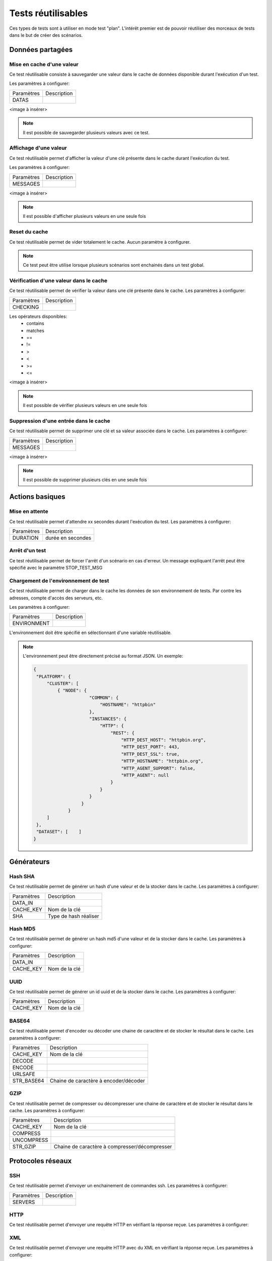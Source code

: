 Tests réutilisables
===================

Ces types de tests sont à utiliser en mode test "plan". 
L'intérêt premier est de pouvoir réutiliser des morceaux de tests dans le but de créer des scénarios.

Données partagées
-----------------

Mise en cache d'une valeur
~~~~~~~~~~~~~~~~~~~~~~~~~~

Ce test réutilisable consiste à sauvegarder une valeur dans le cache de données disponible durant l'exécution d'un test.

Les paramètres à configurer:

+-----------------+----------------+
|Paramètres       |   Description  |
+-----------------+----------------+
| DATAS           |                |
+-----------------+----------------+
 
<image à insérer>

.. note:: Il est possible de sauvegarder plusieurs valeurs avec ce test.


Affichage d'une valeur
~~~~~~~~~~~~~~~~~~~~~~

Ce test réutilisable permet d'afficher la valeur d'une clé présente dans le cache durant l'exécution du test.

Les paramètres à configurer:

+-----------------+----------------+
|Paramètres       |   Description  |
+-----------------+----------------+
| MESSAGES        |                |
+-----------------+----------------+
 
<image à insérer>

.. note:: Il est possible d'afficher plusieurs valeurs en une seule fois

Reset du cache
~~~~~~~~~~~~~~

Ce test réutilisable permet de vider totalement le cache.
Aucun paramètre à configurer.

.. note:: Ce test peut être utilise lorsque plusieurs scénarios sont enchainés dans un test global.

Vérification d'une valeur dans le cache
~~~~~~~~~~~~~~~~~~~~~~~~~~~~~~~~~~~~~~~

Ce test réutilisable permet de vérifier la valeur dans une clé présente dans le cache.
Les paramètres à configurer:

+-----------------+----------------+
|Paramètres       |   Description  |
+-----------------+----------------+
| CHECKING        |                |
+-----------------+----------------+

Les opérateurs disponibles:
 - contains
 - matches
 - ==
 - !=
 - >
 - <
 - >=
 - <=
 
<image à insérer>

.. note:: Il est possible de vérifier plusieurs valeurs en une seule fois

Suppression d'une entrée dans le cache
~~~~~~~~~~~~~~~~~~~~~~~~~~~~~~~~~~~~~~~

Ce test réutilisable permet de supprimer une clé et sa valeur associée dans le cache.
Les paramètres à configurer:

+-----------------+----------------+
|Paramètres       |   Description  |
+-----------------+----------------+
| MESSAGES        |                |
+-----------------+----------------+
 
<image à insérer>

.. note:: Il est possible de supprimer plusieurs clés en une seule fois

Actions basiques
----------------

Mise en attente
~~~~~~~~~~~~~~

Ce test réutilisable permet d'attendre xx secondes durant l'exécution du test.
Les paramètres à configurer:

+-----------------+-------------------+
|Paramètres       |   Description     |
+-----------------+-------------------+
| DURATION        | durée en secondes |
+-----------------+-------------------+

Arrêt d'un test
~~~~~~~~~~~~~~

Ce test réutilisable permet de forcer l'arrêt d'un scénario en cas d'erreur.
Un message expliquant l'arrêt peut être spécifié avec le paramètre STOP_TEST_MSG

Chargement de l'environnement de test
~~~~~~~~~~~~~~~~~~~~~~~~~~~~~~~~~~~~

Ce test réutilisable permet de charger dans le cache les données de son environnement de tests.
Par contre les adresses, compte d'accès des serveurs, etc.

Les paramètres à configurer:

+-----------------+----------------+
|Paramètres       |   Description  |
+-----------------+----------------+
| ENVIRONMENT     |                |
+-----------------+----------------+

L'environnement doit être spécifié en sélectionnant d'une variable réutilisable.

.. note:: 
 L'environnement peut être directement précisé au format JSON.
 Un exemple: 
 
 .. code-block:: python
 
   {
    "PLATFORM": {
        "CLUSTER": [
            { "NODE": {
                        "COMMON": {
                            "HOSTNAME": "httpbin"
                        },
                        "INSTANCES": {
                            "HTTP": {
                                "REST": {
                                    "HTTP_DEST_HOST": "httpbin.org",
                                    "HTTP_DEST_PORT": 443,
                                    "HTTP_DEST_SSL": true,
                                    "HTTP_HOSTNAME": "httpbin.org",
                                    "HTTP_AGENT_SUPPORT": false,
                                    "HTTP_AGENT": null
                                }
                            }
                        }
                     }
                }
        ]
    },
    "DATASET": [    ]
   }

Générateurs
-----------

Hash SHA
~~~~~~~~~

Ce test réutilisable permet de générer un hash d'une valeur et de la stocker dans le cache.
Les paramètres à configurer:

+-----------------+------------------------------------+
|Paramètres       |   Description                      |
+-----------------+------------------------------------+
| DATA_IN         |                                    |
+-----------------+------------------------------------+
| CACHE_KEY       | Nom de la clé                      |
+-----------------+------------------------------------+
| SHA             | Type de hash réaliser              |
+-----------------+------------------------------------+

Hash MD5
~~~~~~~~~

Ce test réutilisable permet de générer un hash md5 d'une valeur et de la stocker dans le cache.
Les paramètres à configurer:

+-----------------+----------------+
|Paramètres       |   Description  |
+-----------------+----------------+
| DATA_IN         |                |
+-----------------+----------------+
| CACHE_KEY       | Nom de la clé  |
+-----------------+----------------+


UUID
~~~~

Ce test réutilisable permet de générer un id uuid et de la stocker dans le cache.
Les paramètres à configurer:

+-----------------+----------------+
|Paramètres       |   Description  |
+-----------------+----------------+
| CACHE_KEY       | Nom de la clé  |
+-----------------+----------------+

 
BASE64
~~~~~~

Ce test réutilisable permet d'encoder ou décoder une chaine de caractère et de stocker le résultat dans le cache.
Les paramètres à configurer:

+-----------------+-----------------------------------------------------+
|Paramètres       |   Description                                       |
+-----------------+-----------------------------------------------------+
| CACHE_KEY       | Nom de la clé                                       |
+-----------------+-----------------------------------------------------+
| DECODE          |                                                     |
+-----------------+-----------------------------------------------------+
| ENCODE          |                                                     |
+-----------------+-----------------------------------------------------+
| URLSAFE         |                                                     |
+-----------------+-----------------------------------------------------+
| STR_BASE64      | Chaine de caractère à encoder/décoder               |
+-----------------+-----------------------------------------------------+


GZIP
~~~~

Ce test réutilisable permet de compresser ou décompresser une chaine de caractère et de stocker le résultat dans le cache.
Les paramètres à configurer:

+-----------------+-------------------------------------------------------------+
|Paramètres       |   Description                                               |
+-----------------+-------------------------------------------------------------+
| CACHE_KEY       | Nom de la clé                                               |
+-----------------+-------------------------------------------------------------+
| COMPRESS        |                                                             |
+-----------------+-------------------------------------------------------------+
| UNCOMPRESS      |                                                             |
+-----------------+-------------------------------------------------------------+
| STR_GZIP        | Chaine de caractère à compresser/décompresser               |
+-----------------+-------------------------------------------------------------+

Protocoles réseaux
------------------

SSH
~~~

Ce test réutilisable permet d'envoyer un enchainement de commandes ssh.
Les paramètres à configurer:

+-----------------+----------------+
|Paramètres       |   Description  |
+-----------------+----------------+
| SERVERS         |                |
+-----------------+----------------+

.. note: Il est possible d'exécuter le test plusieurs fois en fournissant une liste de serveur.

HTTP
~~~~

Ce test réutilisable permet d'envoyer une requête HTTP en vérifiant la réponse reçue.
Les paramètres à configurer:

.. note: Il est possible d'exécuter le test plusieurs fois en fournissant une liste de serveur.

XML
~~~

Ce test réutilisable permet d'envoyer une requête HTTP avec du XML en vérifiant la réponse reçue.
Les paramètres à configurer:

.. note: Il est possible d'exécuter le test plusieurs fois en fournissant une liste de serveur.


JSON
~~~~

Ce test réutilisable permet d'envoyer une requête HTTP avec du JSON en vérifiant la réponse reçue.
Les paramètres à configurer:

.. note: Il est possible d'exécuter le test plusieurs fois en fournissant une liste de serveur.

Interface utilisateur
---------------------

Contrôle applications
~~~~~~~~~~~~~~~~~~~~

Tests réutilisables permettant d'ouvrir ou de fermer une application sur un poste Windows ou Linux.
Les paramètres à configurer:

+-----------------+----------------+
|Paramètres       |   Description  |
+-----------------+----------------+
| APP_PATH        |                |
+-----------------+----------------+

.. warning: un agent de type `sikulix-server` est obligatoire.

Contrôle navigateur
~~~~~~~~~~~~~~~~~~~~

Tests réutilisables permettant d'ouvrir ou de fermer une navigateur sur un poste Windows ou Linux.
Les paramètres à configurer:

+-----------------+----------------+
|Paramètres       |   Description  |
+-----------------+----------------+
| LOADING_URL     |                |
+-----------------+----------------+

.. warning: un agent de type `selenium-server` est obligatoire.

Vérifications
-------------

Contenu de type XML
~~~~~~~~~~~~~~~~~~~

Ce test réutilisable permet de vérifier du contenu de type XML avec  l'outil xpath.
Les paramètres à configurer:

+-----------------+----------------+
|Paramètres       |   Description  |
+-----------------+----------------+
| XML_STR         |                |
+-----------------+----------------+
| XML_XPATH       |                |
+-----------------+----------------+
| XML_NAMESPACES  |                |
+-----------------+----------------+

Contenu de type JSON
~~~~~~~~~~~~~~~~~~~~

Ce test réutilisable permet de vérifier du contenu de type JSON avec l'outil jsonpath
Les paramètres à configurer:

+-----------------+----------------+
|Paramètres       |   Description  |
+-----------------+----------------+
| JSON_STR        |                |
+-----------------+----------------+
| JSON_XPATH      |                |
+-----------------+----------------+